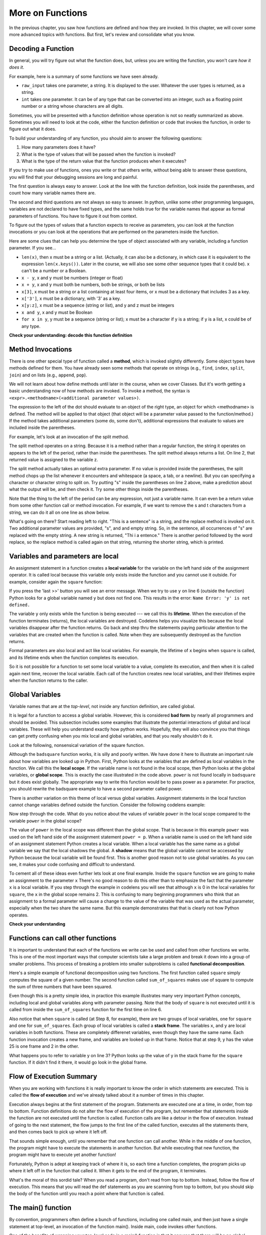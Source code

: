 ..  Copyright (C)  Paul Rensick, Brad Miller, David Ranum, Jeffrey Elkner, Peter Wentworth, Allen B. Downey, Chris
    Meyers, and Dario Mitchell.  Permission is granted to copy, distribute
    and/or modify this document under the terms of the GNU Free Documentation
    License, Version 1.3 or any later version published by the Free Software
    Foundation; with Invariant Sections being Forward, Prefaces, and
    Contributor List, no Front-Cover Texts, and no Back-Cover Texts.  A copy of
    the license is included in the section entitled "GNU Free Documentation
    License".

..  shortname:: Functions Continued
..  description:: Local and global variables and the calling stack.

.. qnum::
   :prefix: func2-
   :start: 1
   
.. _functions2_chap:

More on Functions
=================

In the previous chapter, you saw how functions are defined and how they are
invoked. In this chapter, we will cover some more advanced topics with
functions. But first, let's review and consolidate what you know.

Decoding a Function
-------------------

In general, you will try figure out what the function does, but, unless you are
writing the function, you won't care *how it does it*. 

For example, here is a summary of some functions we have seen already.

* ``raw_input`` takes one parameter, a string. It is displayed to the user.
  Whatever the user types is returned, as a string.

* ``int`` takes one parameter. It can be of any type that can be converted
  into an integer, such as a floating point number or a string whose characters
  are all digits.

Sometimes, you will be presented with a function definition whose operation is
not so neatly summarized as above. Sometimes you will need to look at the code,
either the function definition or code that invokes the function, in order to
figure out what it does. 

To build your understanding of any function, you should aim to answer the
following questions:

1. How many parameters does it have? 

#. What is the type of values that will be passed when the function is
   invoked? 

#. What is the type of the return value that the function produces when it
   executes?

If you try to make use of functions, ones you write or that others write,
without being able to answer these questions, you will find that your debugging
sessions are long and painful. 

The first question is always easy to answer. Look at the line with the function
definition, look inside the parentheses, and count how many variable names
there are.

The second and third questions are not always so easy to answer. In python,
unlike some other programming languages, variables are not declared to have
fixed types, and the same holds true for the variable names that appear as
formal parameters of functions. You have to figure it out from context.

To figure out the types of values that a function expects to receive as
parameters, you can look at the function invocations or you can look at the
operations that are performed on the parameters inside the function.

Here are some clues that can help you determine the type of object associated
with any variable, including a function parameter. If you see...

* ``len(x)``, then x must be a string or a list. (Actually, it can also be a
  dictionary, in which case it is equivalent to the expression
  ``len(x.keys())``. Later in the course, we will also see some other sequence
  types that it could be). x can't be a number or a Boolean. 
* ``x - y``, x and y must be numbers (integer or float)
* ``x + y``, x and y must both be numbers, both be strings, or both be lists
* ``x[3]``, x must be a string or a list containing at least four items, or x
  must be a dictionary that includes 3 as a key.
* ``x['3']``, x must be a dictionary, with '3' as a key.
* ``x[y:z]``, x must be a sequence (string or list), and y and z must be
  integers
* ``x and y``, x and y must be Boolean
* ``for x in y``, y must be a sequence (string or list); x must be a character
  if y is a string; if y is a list, x could be of any type.

**Check your understanding: decode this function definition**

.. mchoicemf:: test_questionfunctions_3_1
   :answer_a: 0
   :answer_b: 1
   :answer_c: 2
   :answer_d: 3
   :answer_e: Can't tell
   :correct: d
   :feedback_a: Count the number of variable names inside the parenetheses on line 1.
   :feedback_b: Count the number of variable names inside the parenetheses on line 1.
   :feedback_c: Count the number of variable names inside the parenetheses on line 1.
   :feedback_d: x, y, and z.
   :feedback_e: You can tell by looking inside the parentheses on line 1. Each variable name is separated by a comma.

   How many parameters does function cyu3 take?

   .. code-block:: python

      def cyu3(x, y, z):
         if x - y > 0:
            return y -2
         else:
            z.append(y)
            return x + 3
         
.. mchoicema:: test_questionfunctions_3_2
   :answer_a: integer
   :answer_b: float
   :answer_c: list
   :answer_d: string
   :answer_e: Can't tell
   :correct: a,b
   :feedback_a: x - y, y-2, and x+3 can all be performed on integers
   :feedback_b: x - y, y-2, and x+3 can all be performed on floats
   :feedback_c: x - y, y-2, and x+3 can't be performed on lists
   :feedback_d: x - y and y-2 can't be performed on strings
   :feedback_e: You can tell from some of the operations that are performed on them.

   What are the possible types of variables x and y?

   .. code-block:: python

      def cyu3(x, y, z):
         if x - y > 0:
            return y -2
         else:
            z.append(y)
            return x + 3
         
.. mchoicema:: test_questionfunctions_3_3
   :answer_a: integer
   :answer_b: float
   :answer_c: list
   :answer_d: string
   :answer_e: Can't tell
   :correct: c
   :feedback_a: append can't be performed on integers
   :feedback_b: append can't be performed on floats
   :feedback_c: append can be performed on lists
   :feedback_d: append can't be performed on strings
   :feedback_e: You can tell from some of the operations that are performed on it.

   What are the possible types of variable z?

   .. code-block:: python

      def cyu3(x, y, z):
         if x - y > 0:
            return y -2
         else:
            z.append(y)
            return x + 3

.. mchoicema:: test_questionfunctions_3_4
   :answer_a: integer
   :answer_b: float
   :answer_c: list
   :answer_d: string
   :answer_e: Can't tell
   :correct: a,b
   :feedback_a: y-2 or  x+3 could produce an integer
   :feedback_b: y-2 or  x+3 could produce a float
   :feedback_c: y-2 or  x+3 can't produce a list
   :feedback_d: neither y-2 or  x+3 could produce a string
   :feedback_e: You can tell from the expressions that follow the word return.

   What are the possible types of the return value from cyu3?

   .. code-block:: python

      def cyu3(x, y, z):
         if x - y > 0:
            return y -2
         else:
            z.append(y)
            return x + 3

Method Invocations
------------------

There is one other special type of function called a **method**, which is invoked slightly differently. Some
object types have methods defined for them. You have already seen some methods that operate on strings (e.g., ``find``, ``index``, ``split``, ``join``) and on 
lists (e.g., ``append``, ``pop``). 

We will not learn about how define methods until later 
in the course, when we cover Classes. But it's worth getting a basic understanding now
of how methods are invoked. To invoke a method, the syntax is ``<expr>.<methodname>(<additional parameter values>)``.

The expression to the left of the dot should evaluate to an object of the right type, an object
for which <methodname> is defined. The method will be applied to that object (that object
will be a parameter value passed to the function/method.) If the method takes additional parameters (some do, some don't),
additional expressions that evaluate to values are included inside the parentheses.

For example, let's look at an invocation of the split method.

.. activecode:: functions2_1

   y = "This is a sentence"
   z = y.split()
   print(type(z))
   print(len(z))
   print(z)
   for w in z:
      print w
      
The split method operates on a string. Because it is a method rather than a
regular function, the string it operates on appears to the left of the period, 
rather than inside the parentheses. The split method always returns a list.
On line 2, that returned value is assigned to the variable z.

The split method actually takes an optional extra parameter. If no value is provided
inside the parentheses, the split method chops up the list whenever it encounters
and whitespace (a space, a tab, or a newline). But you can specifying a character
or character string to split on. Try putting "s" inside the parentheses on line 2
above, make a prediction about what the output will be, and then check it. Try
some other things inside the parentheses.

Note that the thing to the left of the period can be any expression, not just a variable name.
It can even be a return value from some other function call or method invocation. For
example, if we want to remove the s and t characters from a string, we can do it all on
one line as show below.

.. activecode:: functions2_2

   print("This is a sentence".replace("s", "").replace("t", ""))
 
What's going on there? Start reading left to right. "This is a sentence" is a string, and 
the replace method is invoked on it. Two additional parameter values are provided, "s", and and
empty string. So, in the sentence, all occurrences of "s" are replaced with the empty string. A new 
string is returned, "Thi i a entence." There is another period followed by the word replace, so
the replace method is called again on that string, returning the shorter string, which is printed.


Variables and parameters are local
----------------------------------

An assignment statement in a function creates a **local variable** for the
variable on the left hand side of the assignment operator. It is called local because this variable only
exists inside the function and you cannot use it outside. For example,
consider again the ``square`` function:

.. codelens:: bad_local

    def square(x):
        y = x * x
        return y

    z = square(10)
    print(y)


If you press the 'last >>' button you will see an error message.
When we try to use ``y`` on line 6 (outside the function) Python looks for a global
variable named ``y`` but does not find one.  This results in the
error: ``Name Error: 'y' is not defined.``

The variable ``y`` only exists while the function is being executed ---
we call this its **lifetime**.
When the execution of the function terminates (returns),
the local variables  are destroyed.  Codelens helps you  visualize this
because the local variables disappear after the function returns.  Go back and step thru the
statements paying particular attention to the variables that are created when the function is called.
Note when they are subsequently destroyed as the function returns.

Formal parameters are also local and act like local variables.
For example, the lifetime of ``x`` begins when ``square`` is
called,
and its lifetime ends when the function completes its execution.

So it is not possible for a function to set some local variable to a
value, complete its execution, and then when it is called again next
time, recover the local variable.  Each call of the function creates
new local variables, and their lifetimes expire when the function returns
to the caller.

Global Variables
----------------

Variable names that are at the *top-level*, not inside any function definition,
are called global. 

It is legal for a function to access a global variable.  However, this is considered
**bad form** by nearly all programmers and should be avoided.  This subsection
includes some examples that illustrate the potential interactions of global and
local variables. These will help you understand exactly how python works. Hopefully,
they will also convince you that things can get pretty confusing when you mix
local and global variables, and that you really shouldn't do it.  

Look at the following, nonsensical variation of the square function.

.. activecode:: function2_3

    def badsquare(x):
        y = x ** power
        return y

    power = 2
    result = badsquare(10)
    print(result)


Although the ``badsquare`` function works, it is silly and poorly written.  We have done it here to illustrate
an important rule about how variables are looked up in Python.
First, Python looks at the variables that are defined as local variables in
the function.  We call this the **local scope**.  If the variable name is not
found in the local scope, then Python looks at the global variables,
or **global scope**.  This is exactly the case illustrated in the code above.
``power`` is not found locally in ``badsquare`` but it does exist globally.
The appropriate way to write this function would be to pass power as a parameter.
For practice, you should rewrite the badsquare example to have a second parameter called power.

There is another variation on this theme of local versus global variables.  Assignment statements in the local function cannot 
change variables defined outside the function.  Consider the following
codelens example:

.. codelens::  functions2_4

    def powerof(x,p):
        power = p   # Another dumb mistake
        y = x ** power
        return y

    power = 3
    result = powerof(10,2)
    print(result)

Now step through the code.  What do you notice about the values of variable ``power``
in the local scope compared to the variable ``power`` in the global scope?

The value of ``power`` in the local scope was different than the global scope.
That is because in this example ``power`` was used on the left hand side of the
assignment statement ``power = p``.  When a variable name is used on the
left hand side of an assignment statement Python creates a local variable.
When a local variable has the same name as a global variable we say that the
local shadows the global.  A **shadow** means that the global variable cannot
be accessed by Python because the local variable will be found first. This is
another good reason not to use global variables. As you can see,
it makes your code confusing and difficult to
understand.

To cement all of these ideas even further lets look at one final example.
Inside the ``square`` function we are going to make an assignment to the
parameter ``x``  There's no good reason to do this other than to emphasize
the fact that the parameter ``x`` is a local variable.  If you step through
the example in codelens you will see that although ``x`` is 0 in the local
variables for ``square``, the ``x`` in the global scope remains 2.  This is confusing
to many beginning programmers who think that an assignment to a
formal parameter will cause a change to the value of the variable that was
used as the actual parameter, especially when the two share the same name.
But this example demonstrates that that is clearly not how Python operates.

.. codelens:: function2_5

    def square(x):
        y = x * x
        x = 0       # assign a new value to the parameter x
        return y

    x = 2
    z = square(x)
    print(z)


**Check your understanding**

.. mchoicemf:: test_question5_3_1
   :answer_a: Its value
   :answer_b: The range of statements in the code where a variable can be accessed.
   :answer_c: Its name
   :correct: b
   :feedback_a: Value is the contents of the variable.  Scope concerns where the variable is &quot;known&quot;.
   :feedback_b:
   :feedback_c: The name of a variable is just an identifier or alias.  Scope concerns where the variable is &quot;known&quot;.

   What is a variable's scope?

.. mchoicemf:: test_question5_3_2
   :answer_a: A temporary variable that is only used inside a function
   :answer_b: The same as a parameter
   :answer_c: Another name for any variable
   :correct: a
   :feedback_a: Yes, a local variable is a temporary variable that is only known (only exists) in the function it is defined in.
   :feedback_b: While parameters may be considered local variables, functions may also define and use additional local variables.
   :feedback_c: Variables that are used outside a function are not local, but rather global variables.

   What is a local variable?

.. mchoicemf:: test_question5_3_3
   :answer_a: Yes, and there is no reason not to.
   :answer_b: Yes, but it is considered bad form.
   :answer_c: No, it will cause an error.
   :correct: b
   :feedback_a: While there is no problem as far as Python is concerned, it is generally considered bad style because of the potential for the programmer to get confused.
   :feedback_b: it is generally considered bad style because of the potential for the programmer to get confused.  If you must use global variables (also generally bad form) make sure they have unique names.
   :feedback_c: Python manages global and local scope separately and has clear rules for how to handle variables with the same name in different scopes, so this will not cause a Python error.

   Can you use the same name for a local variable as a global variable?



Functions can call other functions
----------------------------------

It is important to understand that each of the functions we write can be used
and called from other functions we write.  This is one of the most important
ways that computer scientists take a large problem and break it down into a
group of smaller problems. This process of breaking a problem into smaller
subproblems is called **functional decomposition**.

Here's a simple example of functional decomposition using two functions. The
first function called ``square`` simply computes the square of a given number.
The second function called ``sum_of_squares`` makes use of square to compute
the sum of three numbers that have been squared.

.. codelens:: functions2_6

    def square(x):
        y = x * x
        return y

    def sum_of_squares(x,y,z):
        a = square(x)
        b = square(y)
        c = square(z)

        return a+b+c

    a = -5
    b = 2
    c = 10
    result = sum_of_squares(a,b,c)
    print(result)


Even though this is a pretty simple idea, in practice this example
illustrates many very important Python concepts, including local and global
variables along with parameter passing.  Note that the body of ``square`` is not 
executed until it is called from inside the ``sum_of_squares``
function for the first time on line 6.  

Also notice that when ``square`` is
called (at Step 8, for example), there are two groups of local variables, one for ``square`` and one
for ``sum_of_squares``.  Each group of local variables is called a **stack
frame**. The variables ``x``, and ``y`` 
are local variables in both functions. These are completely differenet variables, even 
though they have the same name. Each function invocation creates a new frame, and
variables are looked up in that frame. Notice that at step 9, y has the value 25 is one frame
and 2 in the other.  

What happens you to refer to variable y on line 3? Python looks up the value of y
in the stack frame for the ``square`` function. If it didn't find it there, it
would go look in the global frame.  

.. index:: flow of execution


Flow of Execution Summary
-------------------------

When you are working with functions it is really important to know the order
in which statements are executed. This is called the **flow of
execution** and we've already talked about it a number of times in this
chapter.

Execution always begins at the first statement of the program.  Statements are
executed one at a time, in order, from top to bottom.
Function definitions do not alter the flow of execution of the program, but
remember that statements inside the function are not executed until the
function is called.
Function calls are like a detour in the flow of execution. Instead of going to
the next statement, the flow jumps to the first line of the called function,
executes all the statements there, and then comes back to pick up where it left
off.

That sounds simple enough, until you remember that one function can call
another. While in the middle of one function, the program might have to execute
the statements in another function. But while executing that new function, the
program might have to execute yet another function!

Fortunately, Python is adept at keeping track of where it is, so each time a
function completes, the program picks up where it left off in the function that
called it. When it gets to the end of the program, it terminates.

What's the moral of this sordid tale? When you read a program, don't read from
top to bottom. Instead, follow the flow of execution.  This means that you will read the def statements as you
are scanning from top to bottom, but you should skip the body of the function
until you reach a point where that function is called.

The main() function
-------------------

By convention, programmers often define a bunch of functions, including one called main, and
then just have a single statement at top-level, an invocation of the function main(). Inside main,
code invokes other functions.

One of the benefits of wrapping your top-level code in a main() function is that 
it ensures that there will be no global variables. Any values that you want your
functions to have access to they will get through parameter passing. There is
no danger of accidentally accessing a global variable.

There is nothing special about the name 'main', as far as python is concerned. But
other programmers will know, when they see a function called 'main', that it 
will be called at top-level, and its job is to call other functions. If you look
through a large file containing many function definitions, and one of them is
called main, the bottom of the file will probably be a single invocation of main().
You can start understanding the whole program by looking at the code block inside the
main() function.

**Check your understanding**

.. mchoicemf:: test_questionfunctions_4_1
   :answer_a: 2
   :answer_b: 5
   :answer_c: 7
   :answer_d: 25
   :answer_e: Error: y has a value but x is an unbound variable inside the square function
   :correct: c
   :feedback_a: 2 is the input; the value returned from h is what will be printed
   :feedback_b: Don't forget that 2 gets squared.
   :feedback_c: First square 2, then add 3.
   :feedback_d: 3 is added to the result of squaring 2
   :feedback_e: When square is called, x is bound to the parameter value that is passed in, 2.
   
   What will the following code output?
   
   .. code-block:: python 

       def square(x):
           return x*x
           
       def g(y):
           return y + 3
           
       def h(y):
           return square(y) + 3
           
       print(h(2))


.. mchoicemf:: test_questionfunctions_4_2
   :answer_a: 2
   :answer_b: 5
   :answer_c: 7
   :answer_d: 10
   :answer_e: Error: you can't nest function calls
   :correct: d
   :feedback_a: Better read the section above one more time.
   :feedback_b: Better read the section above one more time.
   :feedback_c: That's h(2), but it is passed to g.
   :feedback_d: h(2) returns 7, so y is bound to 7 when g is invoked 
   :feedback_e: Ah, but you can next function calls.
   
   What will the following code output?
   
   .. code-block:: python 

       def square(x):
           return x*x
           
       def g(y):
           return y + 3
           
       def h(y):
           return square(y) + 3
           
       print(g(h(2)))

Passing Mutable Objects
-----------------------

As you have seen, when a function (or method is invoked) and a parameter value is provided, a new
stack frame is created, and the parameter name is bound to the parameter value.
What happens when the value that is provided is a mutable object, like a list or dictionary?
Is the parameter name bound to a *copy* of the original object, or does it become an 
alias for exactly that object? In python, the answer is that it becomes an alias
for the original object. This answer matters  when the code block inside the function
definition causes some change to be made to the object (e.g., adding a key-value
pair to a dictionary or appending to a list). 

This sheds a little different light
on the idea of parameters being *local*. They *are* local in the sense that if you have a parameter
x inside a function and there is a global variable x, any reference to x inside
the function gets you the value of local variable x, not the global one. If you set 
``x = 3``, it changes the value of the local variable x, but when the function finishes
executing, that local x disappears, and so does the value 3. 

If, one the other hand, the local variable x points to a list ``[1, 2, 7]``,
setting ``x[2] = 9`` makes x still point to the same list, but changes the list's contents to ``[1, 2, 0]``.
The local variable x is discarded when the function completes execution, but the 
mutation to the list lives on if there is some other variable outside the function
that also is an alias for the same list.

Consider the following example.

.. activecode:: function2_7
   
   def double(y):
      y = 2 * y
   
   def changeit(lst):
      lst[0] = "Michigan"
      lst[1] = "Wolverines"

   y = 5
   double(y)
   print(y)
      
   mylst = ['106', 'students', 'are', 'awesome']
   changeit(mylst)
   print(mylst)

Try running it. Similar to examples we have seen before, running double does 
not change the global y. But
running changeit does change mylst. The explanation is above, about the sharing
of mutable objects. Try stepping through it in codelens to see the difference.

.. codelens:: function2_8
   
   def double(n):
      n = 2 * n
   
   def changeit(lst):
      lst[0] = "Michigan"
      lst[1] = "Wolverines"

   y = 5
   double(y)
   print(y)
      
   mylst = ['106', 'students', 'are', 'awesome']
   changeit(mylst)
   print(mylst)

Side Effects
------------

We say that the function changeit has a **side effect** on the list object that is passed to it.
Global variables are another way to have side effects. For example, similar to examples
you have seen above, we could make double have a side effect on the global variable y.

.. codelens:: function2_9
   
   def double(n):
      y = 2 * n
   
   y = 5
   double(y)
   print(y)

Side effects are sometimes convenient. For example, it may be convenient to have
a single dictionary that accumulates information, and pass it around to various
functions that might add to it or modify it.

However, programs that have side effects can be very difficult to debug. When an
object has a value that is not what you expected, it can be difficult to track
down exactly where in the code it was set. Wherever it is practical to do so, 
it is best to avoid side effects. The way to avoid using side effects is to use
return values instead.

Instead of modifying a global variable inside a function, pass the global variable's
value in as a parameter, and set that global variable to be equal to a value returned
from the function. For example, the following is a better version of the code 
above.

.. codelens:: function2_10
   
   def double(n):
      return 2 * n
   
   y = 5
   y = double(y)
   print(y)

You can use the same coding pattern to avoid confusing side effects with sharing
of mutable objects. To do that, explicitly make a copy of an object and pass the
copy in to the function. Then return the modified copy and reassign it to the 
original variable if you want to save the changes. The built-in ``list`` function, which
takes a sequence as a parameter and returns a new list, works to copy an existing
list. For dictionaries, there is a .copy() method that can be called.

.. codelens:: function2_11
      
   def changeit(lst):
      lst[0] = "Michigan"
      lst[1] = "Wolverines"
      return lst
      
   mylst = ['106', 'students', 'are', 'awesome']
   newlst = changeit(list(mylst))
   print(mylst)
   print(newlst)



Glossary
--------

.. glossary::

    local variable
        A variable defined inside a function. A local variable can only be used
        inside its function.  Parameters of a function are also a special kind
        of local variable.
        
    global variable
        A variable defined at the top level, not inside any function.

    lifetime
        Variables and objects have lifetimes --- they are created at some point during
        program execution, and will be destroyed at some time. In python, objects
        live as long as there is some variable pointing to it, or it is part of some 
        other compound object, like a list or a dictionary. In python, local variables
        live only until the function finishes execution.

    method
        A special kind of function that is invoked on objects of particular types of
        objects, using the syntax ``<expr>.<methodname>(<additional parameter values>)``
   
    flow of execution
        The order in which statements are executed during a program run.

    function composition
        Using the output from one function call as the input to another.

    stack frame
        A frame that keeps track of the values of local variables during a function execution,
        and where to return control when the function execution completes.
      
    calling stack
        A sequence (stack) of frames, showing all the function calls that are in process
        but not yet complete. When one function's code invokes another function call,
        there will be more than one frame on the stack. 
   
    side effect
        A last change to a variable or object that is accessible outside of a function invocation.  